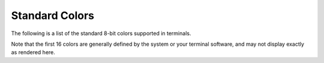 .. _appendix-colors:

Standard Colors
===============

The following is a list of the standard 8-bit colors supported in terminals.

Note that the first 16 colors are generally defined by the system or your terminal software, and may not display exactly as rendered here.

.. raw:: html

        
            <pre style="font-family:Menlo,'DejaVu Sans Mono',consolas,'Courier New',monospace">╔════════════╤════════╤═══════════════════════╤═════════╤══════════════════╗
    ║<span style="font-weight: bold"> Color      </span>│<span style="font-weight: bold"> Number </span>│<span style="font-weight: bold"> Name                  </span>│<span style="font-weight: bold"> Hex     </span>│<span style="font-weight: bold"> RGB              </span>║
    ╟────────────┼────────┼───────────────────────┼─────────┼──────────────────╢
    ║ <span style="background-color: #000000">          </span> │<span style="color: #808000">      0 </span>│<span style="color: #008000"> "black"               </span>│<span style="color: #000080">         </span>│<span style="color: #800080">                  </span>║
    ║ <span style="background-color: #800000">          </span> │<span style="color: #808000">      1 </span>│<span style="color: #008000"> "red"                 </span>│<span style="color: #000080">         </span>│<span style="color: #800080">                  </span>║
    ║ <span style="background-color: #008000">          </span> │<span style="color: #808000">      2 </span>│<span style="color: #008000"> "green"               </span>│<span style="color: #000080">         </span>│<span style="color: #800080">                  </span>║
    ║ <span style="background-color: #808000">          </span> │<span style="color: #808000">      3 </span>│<span style="color: #008000"> "yellow"              </span>│<span style="color: #000080">         </span>│<span style="color: #800080">                  </span>║
    ║ <span style="background-color: #000080">          </span> │<span style="color: #808000">      4 </span>│<span style="color: #008000"> "blue"                </span>│<span style="color: #000080">         </span>│<span style="color: #800080">                  </span>║
    ║ <span style="background-color: #800080">          </span> │<span style="color: #808000">      5 </span>│<span style="color: #008000"> "magenta"             </span>│<span style="color: #000080">         </span>│<span style="color: #800080">                  </span>║
    ║ <span style="background-color: #008080">          </span> │<span style="color: #808000">      6 </span>│<span style="color: #008000"> "cyan"                </span>│<span style="color: #000080">         </span>│<span style="color: #800080">                  </span>║
    ║ <span style="background-color: #c0c0c0">          </span> │<span style="color: #808000">      7 </span>│<span style="color: #008000"> "white"               </span>│<span style="color: #000080">         </span>│<span style="color: #800080">                  </span>║
    ║ <span style="background-color: #808080">          </span> │<span style="color: #808000">      8 </span>│<span style="color: #008000"> "bright_black"        </span>│<span style="color: #000080">         </span>│<span style="color: #800080">                  </span>║
    ║ <span style="background-color: #ff0000">          </span> │<span style="color: #808000">      9 </span>│<span style="color: #008000"> "bright_red"          </span>│<span style="color: #000080">         </span>│<span style="color: #800080">                  </span>║
    ║ <span style="background-color: #00ff00">          </span> │<span style="color: #808000">     10 </span>│<span style="color: #008000"> "bright_green"        </span>│<span style="color: #000080">         </span>│<span style="color: #800080">                  </span>║
    ║ <span style="background-color: #ffff00">          </span> │<span style="color: #808000">     11 </span>│<span style="color: #008000"> "bright_yellow"       </span>│<span style="color: #000080">         </span>│<span style="color: #800080">                  </span>║
    ║ <span style="background-color: #0000ff">          </span> │<span style="color: #808000">     12 </span>│<span style="color: #008000"> "bright_blue"         </span>│<span style="color: #000080">         </span>│<span style="color: #800080">                  </span>║
    ║ <span style="background-color: #ff00ff">          </span> │<span style="color: #808000">     13 </span>│<span style="color: #008000"> "bright_magenta"      </span>│<span style="color: #000080">         </span>│<span style="color: #800080">                  </span>║
    ║ <span style="background-color: #00ffff">          </span> │<span style="color: #808000">     14 </span>│<span style="color: #008000"> "bright_cyan"         </span>│<span style="color: #000080">         </span>│<span style="color: #800080">                  </span>║
    ║ <span style="background-color: #ffffff">          </span> │<span style="color: #808000">     15 </span>│<span style="color: #008000"> "bright_white"        </span>│<span style="color: #000080">         </span>│<span style="color: #800080">                  </span>║
    ║ <span style="background-color: #000000">          </span> │<span style="color: #808000">     16 </span>│<span style="color: #008000"> "grey0"               </span>│<span style="color: #000080"> #000000 </span>│<span style="color: #800080"> rgb(0,0,0)       </span>║
    ║ <span style="background-color: #00005f">          </span> │<span style="color: #808000">     17 </span>│<span style="color: #008000"> "navy_blue"           </span>│<span style="color: #000080"> #00005f </span>│<span style="color: #800080"> rgb(0,0,95)      </span>║
    ║ <span style="background-color: #000087">          </span> │<span style="color: #808000">     18 </span>│<span style="color: #008000"> "dark_blue"           </span>│<span style="color: #000080"> #000087 </span>│<span style="color: #800080"> rgb(0,0,135)     </span>║
    ║ <span style="background-color: #0000d7">          </span> │<span style="color: #808000">     20 </span>│<span style="color: #008000"> "blue3"               </span>│<span style="color: #000080"> #0000d7 </span>│<span style="color: #800080"> rgb(0,0,215)     </span>║
    ║ <span style="background-color: #0000ff">          </span> │<span style="color: #808000">     21 </span>│<span style="color: #008000"> "blue1"               </span>│<span style="color: #000080"> #0000ff </span>│<span style="color: #800080"> rgb(0,0,255)     </span>║
    ║ <span style="background-color: #005f00">          </span> │<span style="color: #808000">     22 </span>│<span style="color: #008000"> "dark_green"          </span>│<span style="color: #000080"> #005f00 </span>│<span style="color: #800080"> rgb(0,95,0)      </span>║
    ║ <span style="background-color: #005faf">          </span> │<span style="color: #808000">     25 </span>│<span style="color: #008000"> "deep_sky_blue4"      </span>│<span style="color: #000080"> #005faf </span>│<span style="color: #800080"> rgb(0,95,175)    </span>║
    ║ <span style="background-color: #005fd7">          </span> │<span style="color: #808000">     26 </span>│<span style="color: #008000"> "dodger_blue3"        </span>│<span style="color: #000080"> #005fd7 </span>│<span style="color: #800080"> rgb(0,95,215)    </span>║
    ║ <span style="background-color: #005fff">          </span> │<span style="color: #808000">     27 </span>│<span style="color: #008000"> "dodger_blue2"        </span>│<span style="color: #000080"> #005fff </span>│<span style="color: #800080"> rgb(0,95,255)    </span>║
    ║ <span style="background-color: #008700">          </span> │<span style="color: #808000">     28 </span>│<span style="color: #008000"> "green4"              </span>│<span style="color: #000080"> #008700 </span>│<span style="color: #800080"> rgb(0,135,0)     </span>║
    ║ <span style="background-color: #00875f">          </span> │<span style="color: #808000">     29 </span>│<span style="color: #008000"> "spring_green4"       </span>│<span style="color: #000080"> #00875f </span>│<span style="color: #800080"> rgb(0,135,95)    </span>║
    ║ <span style="background-color: #008787">          </span> │<span style="color: #808000">     30 </span>│<span style="color: #008000"> "turquoise4"          </span>│<span style="color: #000080"> #008787 </span>│<span style="color: #800080"> rgb(0,135,135)   </span>║
    ║ <span style="background-color: #0087d7">          </span> │<span style="color: #808000">     32 </span>│<span style="color: #008000"> "deep_sky_blue3"      </span>│<span style="color: #000080"> #0087d7 </span>│<span style="color: #800080"> rgb(0,135,215)   </span>║
    ║ <span style="background-color: #0087ff">          </span> │<span style="color: #808000">     33 </span>│<span style="color: #008000"> "dodger_blue1"        </span>│<span style="color: #000080"> #0087ff </span>│<span style="color: #800080"> rgb(0,135,255)   </span>║
    ║ <span style="background-color: #00af87">          </span> │<span style="color: #808000">     36 </span>│<span style="color: #008000"> "dark_cyan"           </span>│<span style="color: #000080"> #00af87 </span>│<span style="color: #800080"> rgb(0,175,135)   </span>║
    ║ <span style="background-color: #00afaf">          </span> │<span style="color: #808000">     37 </span>│<span style="color: #008000"> "light_sea_green"     </span>│<span style="color: #000080"> #00afaf </span>│<span style="color: #800080"> rgb(0,175,175)   </span>║
    ║ <span style="background-color: #00afd7">          </span> │<span style="color: #808000">     38 </span>│<span style="color: #008000"> "deep_sky_blue2"      </span>│<span style="color: #000080"> #00afd7 </span>│<span style="color: #800080"> rgb(0,175,215)   </span>║
    ║ <span style="background-color: #00afff">          </span> │<span style="color: #808000">     39 </span>│<span style="color: #008000"> "deep_sky_blue1"      </span>│<span style="color: #000080"> #00afff </span>│<span style="color: #800080"> rgb(0,175,255)   </span>║
    ║ <span style="background-color: #00d700">          </span> │<span style="color: #808000">     40 </span>│<span style="color: #008000"> "green3"              </span>│<span style="color: #000080"> #00d700 </span>│<span style="color: #800080"> rgb(0,215,0)     </span>║
    ║ <span style="background-color: #00d75f">          </span> │<span style="color: #808000">     41 </span>│<span style="color: #008000"> "spring_green3"       </span>│<span style="color: #000080"> #00d75f </span>│<span style="color: #800080"> rgb(0,215,95)    </span>║
    ║ <span style="background-color: #00d7af">          </span> │<span style="color: #808000">     43 </span>│<span style="color: #008000"> "cyan3"               </span>│<span style="color: #000080"> #00d7af </span>│<span style="color: #800080"> rgb(0,215,175)   </span>║
    ║ <span style="background-color: #00d7d7">          </span> │<span style="color: #808000">     44 </span>│<span style="color: #008000"> "dark_turquoise"      </span>│<span style="color: #000080"> #00d7d7 </span>│<span style="color: #800080"> rgb(0,215,215)   </span>║
    ║ <span style="background-color: #00d7ff">          </span> │<span style="color: #808000">     45 </span>│<span style="color: #008000"> "turquoise2"          </span>│<span style="color: #000080"> #00d7ff </span>│<span style="color: #800080"> rgb(0,215,255)   </span>║
    ║ <span style="background-color: #00ff00">          </span> │<span style="color: #808000">     46 </span>│<span style="color: #008000"> "green1"              </span>│<span style="color: #000080"> #00ff00 </span>│<span style="color: #800080"> rgb(0,255,0)     </span>║
    ║ <span style="background-color: #00ff5f">          </span> │<span style="color: #808000">     47 </span>│<span style="color: #008000"> "spring_green2"       </span>│<span style="color: #000080"> #00ff5f </span>│<span style="color: #800080"> rgb(0,255,95)    </span>║
    ║ <span style="background-color: #00ff87">          </span> │<span style="color: #808000">     48 </span>│<span style="color: #008000"> "spring_green1"       </span>│<span style="color: #000080"> #00ff87 </span>│<span style="color: #800080"> rgb(0,255,135)   </span>║
    ║ <span style="background-color: #00ffaf">          </span> │<span style="color: #808000">     49 </span>│<span style="color: #008000"> "medium_spring_green" </span>│<span style="color: #000080"> #00ffaf </span>│<span style="color: #800080"> rgb(0,255,175)   </span>║
    ║ <span style="background-color: #00ffd7">          </span> │<span style="color: #808000">     50 </span>│<span style="color: #008000"> "cyan2"               </span>│<span style="color: #000080"> #00ffd7 </span>│<span style="color: #800080"> rgb(0,255,215)   </span>║
    ║ <span style="background-color: #00ffff">          </span> │<span style="color: #808000">     51 </span>│<span style="color: #008000"> "cyan1"               </span>│<span style="color: #000080"> #00ffff </span>│<span style="color: #800080"> rgb(0,255,255)   </span>║
    ║ <span style="background-color: #5f00af">          </span> │<span style="color: #808000">     55 </span>│<span style="color: #008000"> "purple4"             </span>│<span style="color: #000080"> #5f00af </span>│<span style="color: #800080"> rgb(95,0,175)    </span>║
    ║ <span style="background-color: #5f00d7">          </span> │<span style="color: #808000">     56 </span>│<span style="color: #008000"> "purple3"             </span>│<span style="color: #000080"> #5f00d7 </span>│<span style="color: #800080"> rgb(95,0,215)    </span>║
    ║ <span style="background-color: #5f00ff">          </span> │<span style="color: #808000">     57 </span>│<span style="color: #008000"> "blue_violet"         </span>│<span style="color: #000080"> #5f00ff </span>│<span style="color: #800080"> rgb(95,0,255)    </span>║
    ║ <span style="background-color: #5f5f5f">          </span> │<span style="color: #808000">     59 </span>│<span style="color: #008000"> "grey37"              </span>│<span style="color: #000080"> #5f5f5f </span>│<span style="color: #800080"> rgb(95,95,95)    </span>║
    ║ <span style="background-color: #5f5f87">          </span> │<span style="color: #808000">     60 </span>│<span style="color: #008000"> "medium_purple4"      </span>│<span style="color: #000080"> #5f5f87 </span>│<span style="color: #800080"> rgb(95,95,135)   </span>║
    ║ <span style="background-color: #5f5fd7">          </span> │<span style="color: #808000">     62 </span>│<span style="color: #008000"> "slate_blue3"         </span>│<span style="color: #000080"> #5f5fd7 </span>│<span style="color: #800080"> rgb(95,95,215)   </span>║
    ║ <span style="background-color: #5f5fff">          </span> │<span style="color: #808000">     63 </span>│<span style="color: #008000"> "royal_blue1"         </span>│<span style="color: #000080"> #5f5fff </span>│<span style="color: #800080"> rgb(95,95,255)   </span>║
    ║ <span style="background-color: #5f8700">          </span> │<span style="color: #808000">     64 </span>│<span style="color: #008000"> "chartreuse4"         </span>│<span style="color: #000080"> #5f8700 </span>│<span style="color: #800080"> rgb(95,135,0)    </span>║
    ║ <span style="background-color: #5f8787">          </span> │<span style="color: #808000">     66 </span>│<span style="color: #008000"> "pale_turquoise4"     </span>│<span style="color: #000080"> #5f8787 </span>│<span style="color: #800080"> rgb(95,135,135)  </span>║
    ║ <span style="background-color: #5f87af">          </span> │<span style="color: #808000">     67 </span>│<span style="color: #008000"> "steel_blue"          </span>│<span style="color: #000080"> #5f87af </span>│<span style="color: #800080"> rgb(95,135,175)  </span>║
    ║ <span style="background-color: #5f87d7">          </span> │<span style="color: #808000">     68 </span>│<span style="color: #008000"> "steel_blue3"         </span>│<span style="color: #000080"> #5f87d7 </span>│<span style="color: #800080"> rgb(95,135,215)  </span>║
    ║ <span style="background-color: #5f87ff">          </span> │<span style="color: #808000">     69 </span>│<span style="color: #008000"> "cornflower_blue"     </span>│<span style="color: #000080"> #5f87ff </span>│<span style="color: #800080"> rgb(95,135,255)  </span>║
    ║ <span style="background-color: #5faf5f">          </span> │<span style="color: #808000">     71 </span>│<span style="color: #008000"> "dark_sea_green4"     </span>│<span style="color: #000080"> #5faf5f </span>│<span style="color: #800080"> rgb(95,175,95)   </span>║
    ║ <span style="background-color: #5fafaf">          </span> │<span style="color: #808000">     73 </span>│<span style="color: #008000"> "cadet_blue"          </span>│<span style="color: #000080"> #5fafaf </span>│<span style="color: #800080"> rgb(95,175,175)  </span>║
    ║ <span style="background-color: #5fafd7">          </span> │<span style="color: #808000">     74 </span>│<span style="color: #008000"> "sky_blue3"           </span>│<span style="color: #000080"> #5fafd7 </span>│<span style="color: #800080"> rgb(95,175,215)  </span>║
    ║ <span style="background-color: #5fd700">          </span> │<span style="color: #808000">     76 </span>│<span style="color: #008000"> "chartreuse3"         </span>│<span style="color: #000080"> #5fd700 </span>│<span style="color: #800080"> rgb(95,215,0)    </span>║
    ║ <span style="background-color: #5fd787">          </span> │<span style="color: #808000">     78 </span>│<span style="color: #008000"> "sea_green3"          </span>│<span style="color: #000080"> #5fd787 </span>│<span style="color: #800080"> rgb(95,215,135)  </span>║
    ║ <span style="background-color: #5fd7af">          </span> │<span style="color: #808000">     79 </span>│<span style="color: #008000"> "aquamarine3"         </span>│<span style="color: #000080"> #5fd7af </span>│<span style="color: #800080"> rgb(95,215,175)  </span>║
    ║ <span style="background-color: #5fd7d7">          </span> │<span style="color: #808000">     80 </span>│<span style="color: #008000"> "medium_turquoise"    </span>│<span style="color: #000080"> #5fd7d7 </span>│<span style="color: #800080"> rgb(95,215,215)  </span>║
    ║ <span style="background-color: #5fd7ff">          </span> │<span style="color: #808000">     81 </span>│<span style="color: #008000"> "steel_blue1"         </span>│<span style="color: #000080"> #5fd7ff </span>│<span style="color: #800080"> rgb(95,215,255)  </span>║
    ║ <span style="background-color: #5fff5f">          </span> │<span style="color: #808000">     83 </span>│<span style="color: #008000"> "sea_green2"          </span>│<span style="color: #000080"> #5fff5f </span>│<span style="color: #800080"> rgb(95,255,95)   </span>║
    ║ <span style="background-color: #5fffaf">          </span> │<span style="color: #808000">     85 </span>│<span style="color: #008000"> "sea_green1"          </span>│<span style="color: #000080"> #5fffaf </span>│<span style="color: #800080"> rgb(95,255,175)  </span>║
    ║ <span style="background-color: #5fffff">          </span> │<span style="color: #808000">     87 </span>│<span style="color: #008000"> "dark_slate_gray2"    </span>│<span style="color: #000080"> #5fffff </span>│<span style="color: #800080"> rgb(95,255,255)  </span>║
    ║ <span style="background-color: #870000">          </span> │<span style="color: #808000">     88 </span>│<span style="color: #008000"> "dark_red"            </span>│<span style="color: #000080"> #870000 </span>│<span style="color: #800080"> rgb(135,0,0)     </span>║
    ║ <span style="background-color: #8700af">          </span> │<span style="color: #808000">     91 </span>│<span style="color: #008000"> "dark_magenta"        </span>│<span style="color: #000080"> #8700af </span>│<span style="color: #800080"> rgb(135,0,175)   </span>║
    ║ <span style="background-color: #875f00">          </span> │<span style="color: #808000">     94 </span>│<span style="color: #008000"> "orange4"             </span>│<span style="color: #000080"> #875f00 </span>│<span style="color: #800080"> rgb(135,95,0)    </span>║
    ║ <span style="background-color: #875f5f">          </span> │<span style="color: #808000">     95 </span>│<span style="color: #008000"> "light_pink4"         </span>│<span style="color: #000080"> #875f5f </span>│<span style="color: #800080"> rgb(135,95,95)   </span>║
    ║ <span style="background-color: #875f87">          </span> │<span style="color: #808000">     96 </span>│<span style="color: #008000"> "plum4"               </span>│<span style="color: #000080"> #875f87 </span>│<span style="color: #800080"> rgb(135,95,135)  </span>║
    ║ <span style="background-color: #875fd7">          </span> │<span style="color: #808000">     98 </span>│<span style="color: #008000"> "medium_purple3"      </span>│<span style="color: #000080"> #875fd7 </span>│<span style="color: #800080"> rgb(135,95,215)  </span>║
    ║ <span style="background-color: #875fff">          </span> │<span style="color: #808000">     99 </span>│<span style="color: #008000"> "slate_blue1"         </span>│<span style="color: #000080"> #875fff </span>│<span style="color: #800080"> rgb(135,95,255)  </span>║
    ║ <span style="background-color: #87875f">          </span> │<span style="color: #808000">    101 </span>│<span style="color: #008000"> "wheat4"              </span>│<span style="color: #000080"> #87875f </span>│<span style="color: #800080"> rgb(135,135,95)  </span>║
    ║ <span style="background-color: #878787">          </span> │<span style="color: #808000">    102 </span>│<span style="color: #008000"> "grey53"              </span>│<span style="color: #000080"> #878787 </span>│<span style="color: #800080"> rgb(135,135,135) </span>║
    ║ <span style="background-color: #8787af">          </span> │<span style="color: #808000">    103 </span>│<span style="color: #008000"> "light_slate_grey"    </span>│<span style="color: #000080"> #8787af </span>│<span style="color: #800080"> rgb(135,135,175) </span>║
    ║ <span style="background-color: #8787d7">          </span> │<span style="color: #808000">    104 </span>│<span style="color: #008000"> "medium_purple"       </span>│<span style="color: #000080"> #8787d7 </span>│<span style="color: #800080"> rgb(135,135,215) </span>║
    ║ <span style="background-color: #8787ff">          </span> │<span style="color: #808000">    105 </span>│<span style="color: #008000"> "light_slate_blue"    </span>│<span style="color: #000080"> #8787ff </span>│<span style="color: #800080"> rgb(135,135,255) </span>║
    ║ <span style="background-color: #87af00">          </span> │<span style="color: #808000">    106 </span>│<span style="color: #008000"> "yellow4"             </span>│<span style="color: #000080"> #87af00 </span>│<span style="color: #800080"> rgb(135,175,0)   </span>║
    ║ <span style="background-color: #87af87">          </span> │<span style="color: #808000">    108 </span>│<span style="color: #008000"> "dark_sea_green"      </span>│<span style="color: #000080"> #87af87 </span>│<span style="color: #800080"> rgb(135,175,135) </span>║
    ║ <span style="background-color: #87afd7">          </span> │<span style="color: #808000">    110 </span>│<span style="color: #008000"> "light_sky_blue3"     </span>│<span style="color: #000080"> #87afd7 </span>│<span style="color: #800080"> rgb(135,175,215) </span>║
    ║ <span style="background-color: #87afff">          </span> │<span style="color: #808000">    111 </span>│<span style="color: #008000"> "sky_blue2"           </span>│<span style="color: #000080"> #87afff </span>│<span style="color: #800080"> rgb(135,175,255) </span>║
    ║ <span style="background-color: #87d700">          </span> │<span style="color: #808000">    112 </span>│<span style="color: #008000"> "chartreuse2"         </span>│<span style="color: #000080"> #87d700 </span>│<span style="color: #800080"> rgb(135,215,0)   </span>║
    ║ <span style="background-color: #87d787">          </span> │<span style="color: #808000">    114 </span>│<span style="color: #008000"> "pale_green3"         </span>│<span style="color: #000080"> #87d787 </span>│<span style="color: #800080"> rgb(135,215,135) </span>║
    ║ <span style="background-color: #87d7d7">          </span> │<span style="color: #808000">    116 </span>│<span style="color: #008000"> "dark_slate_gray3"    </span>│<span style="color: #000080"> #87d7d7 </span>│<span style="color: #800080"> rgb(135,215,215) </span>║
    ║ <span style="background-color: #87d7ff">          </span> │<span style="color: #808000">    117 </span>│<span style="color: #008000"> "sky_blue1"           </span>│<span style="color: #000080"> #87d7ff </span>│<span style="color: #800080"> rgb(135,215,255) </span>║
    ║ <span style="background-color: #87ff00">          </span> │<span style="color: #808000">    118 </span>│<span style="color: #008000"> "chartreuse1"         </span>│<span style="color: #000080"> #87ff00 </span>│<span style="color: #800080"> rgb(135,255,0)   </span>║
    ║ <span style="background-color: #87ff87">          </span> │<span style="color: #808000">    120 </span>│<span style="color: #008000"> "light_green"         </span>│<span style="color: #000080"> #87ff87 </span>│<span style="color: #800080"> rgb(135,255,135) </span>║
    ║ <span style="background-color: #87ffd7">          </span> │<span style="color: #808000">    122 </span>│<span style="color: #008000"> "aquamarine1"         </span>│<span style="color: #000080"> #87ffd7 </span>│<span style="color: #800080"> rgb(135,255,215) </span>║
    ║ <span style="background-color: #87ffff">          </span> │<span style="color: #808000">    123 </span>│<span style="color: #008000"> "dark_slate_gray1"    </span>│<span style="color: #000080"> #87ffff </span>│<span style="color: #800080"> rgb(135,255,255) </span>║
    ║ <span style="background-color: #af005f">          </span> │<span style="color: #808000">    125 </span>│<span style="color: #008000"> "deep_pink4"          </span>│<span style="color: #000080"> #af005f </span>│<span style="color: #800080"> rgb(175,0,95)    </span>║
    ║ <span style="background-color: #af0087">          </span> │<span style="color: #808000">    126 </span>│<span style="color: #008000"> "medium_violet_red"   </span>│<span style="color: #000080"> #af0087 </span>│<span style="color: #800080"> rgb(175,0,135)   </span>║
    ║ <span style="background-color: #af00d7">          </span> │<span style="color: #808000">    128 </span>│<span style="color: #008000"> "dark_violet"         </span>│<span style="color: #000080"> #af00d7 </span>│<span style="color: #800080"> rgb(175,0,215)   </span>║
    ║ <span style="background-color: #af00ff">          </span> │<span style="color: #808000">    129 </span>│<span style="color: #008000"> "purple"              </span>│<span style="color: #000080"> #af00ff </span>│<span style="color: #800080"> rgb(175,0,255)   </span>║
    ║ <span style="background-color: #af5faf">          </span> │<span style="color: #808000">    133 </span>│<span style="color: #008000"> "medium_orchid3"      </span>│<span style="color: #000080"> #af5faf </span>│<span style="color: #800080"> rgb(175,95,175)  </span>║
    ║ <span style="background-color: #af5fd7">          </span> │<span style="color: #808000">    134 </span>│<span style="color: #008000"> "medium_orchid"       </span>│<span style="color: #000080"> #af5fd7 </span>│<span style="color: #800080"> rgb(175,95,215)  </span>║
    ║ <span style="background-color: #af8700">          </span> │<span style="color: #808000">    136 </span>│<span style="color: #008000"> "dark_goldenrod"      </span>│<span style="color: #000080"> #af8700 </span>│<span style="color: #800080"> rgb(175,135,0)   </span>║
    ║ <span style="background-color: #af8787">          </span> │<span style="color: #808000">    138 </span>│<span style="color: #008000"> "rosy_brown"          </span>│<span style="color: #000080"> #af8787 </span>│<span style="color: #800080"> rgb(175,135,135) </span>║
    ║ <span style="background-color: #af87af">          </span> │<span style="color: #808000">    139 </span>│<span style="color: #008000"> "grey63"              </span>│<span style="color: #000080"> #af87af </span>│<span style="color: #800080"> rgb(175,135,175) </span>║
    ║ <span style="background-color: #af87d7">          </span> │<span style="color: #808000">    140 </span>│<span style="color: #008000"> "medium_purple2"      </span>│<span style="color: #000080"> #af87d7 </span>│<span style="color: #800080"> rgb(175,135,215) </span>║
    ║ <span style="background-color: #af87ff">          </span> │<span style="color: #808000">    141 </span>│<span style="color: #008000"> "medium_purple1"      </span>│<span style="color: #000080"> #af87ff </span>│<span style="color: #800080"> rgb(175,135,255) </span>║
    ║ <span style="background-color: #afaf5f">          </span> │<span style="color: #808000">    143 </span>│<span style="color: #008000"> "dark_khaki"          </span>│<span style="color: #000080"> #afaf5f </span>│<span style="color: #800080"> rgb(175,175,95)  </span>║
    ║ <span style="background-color: #afaf87">          </span> │<span style="color: #808000">    144 </span>│<span style="color: #008000"> "navajo_white3"       </span>│<span style="color: #000080"> #afaf87 </span>│<span style="color: #800080"> rgb(175,175,135) </span>║
    ║ <span style="background-color: #afafaf">          </span> │<span style="color: #808000">    145 </span>│<span style="color: #008000"> "grey69"              </span>│<span style="color: #000080"> #afafaf </span>│<span style="color: #800080"> rgb(175,175,175) </span>║
    ║ <span style="background-color: #afafd7">          </span> │<span style="color: #808000">    146 </span>│<span style="color: #008000"> "light_steel_blue3"   </span>│<span style="color: #000080"> #afafd7 </span>│<span style="color: #800080"> rgb(175,175,215) </span>║
    ║ <span style="background-color: #afafff">          </span> │<span style="color: #808000">    147 </span>│<span style="color: #008000"> "light_steel_blue"    </span>│<span style="color: #000080"> #afafff </span>│<span style="color: #800080"> rgb(175,175,255) </span>║
    ║ <span style="background-color: #afd75f">          </span> │<span style="color: #808000">    149 </span>│<span style="color: #008000"> "dark_olive_green3"   </span>│<span style="color: #000080"> #afd75f </span>│<span style="color: #800080"> rgb(175,215,95)  </span>║
    ║ <span style="background-color: #afd787">          </span> │<span style="color: #808000">    150 </span>│<span style="color: #008000"> "dark_sea_green3"     </span>│<span style="color: #000080"> #afd787 </span>│<span style="color: #800080"> rgb(175,215,135) </span>║
    ║ <span style="background-color: #afd7d7">          </span> │<span style="color: #808000">    152 </span>│<span style="color: #008000"> "light_cyan3"         </span>│<span style="color: #000080"> #afd7d7 </span>│<span style="color: #800080"> rgb(175,215,215) </span>║
    ║ <span style="background-color: #afd7ff">          </span> │<span style="color: #808000">    153 </span>│<span style="color: #008000"> "light_sky_blue1"     </span>│<span style="color: #000080"> #afd7ff </span>│<span style="color: #800080"> rgb(175,215,255) </span>║
    ║ <span style="background-color: #afff00">          </span> │<span style="color: #808000">    154 </span>│<span style="color: #008000"> "green_yellow"        </span>│<span style="color: #000080"> #afff00 </span>│<span style="color: #800080"> rgb(175,255,0)   </span>║
    ║ <span style="background-color: #afff5f">          </span> │<span style="color: #808000">    155 </span>│<span style="color: #008000"> "dark_olive_green2"   </span>│<span style="color: #000080"> #afff5f </span>│<span style="color: #800080"> rgb(175,255,95)  </span>║
    ║ <span style="background-color: #afff87">          </span> │<span style="color: #808000">    156 </span>│<span style="color: #008000"> "pale_green1"         </span>│<span style="color: #000080"> #afff87 </span>│<span style="color: #800080"> rgb(175,255,135) </span>║
    ║ <span style="background-color: #afffaf">          </span> │<span style="color: #808000">    157 </span>│<span style="color: #008000"> "dark_sea_green2"     </span>│<span style="color: #000080"> #afffaf </span>│<span style="color: #800080"> rgb(175,255,175) </span>║
    ║ <span style="background-color: #afffff">          </span> │<span style="color: #808000">    159 </span>│<span style="color: #008000"> "pale_turquoise1"     </span>│<span style="color: #000080"> #afffff </span>│<span style="color: #800080"> rgb(175,255,255) </span>║
    ║ <span style="background-color: #d70000">          </span> │<span style="color: #808000">    160 </span>│<span style="color: #008000"> "red3"                </span>│<span style="color: #000080"> #d70000 </span>│<span style="color: #800080"> rgb(215,0,0)     </span>║
    ║ <span style="background-color: #d70087">          </span> │<span style="color: #808000">    162 </span>│<span style="color: #008000"> "deep_pink3"          </span>│<span style="color: #000080"> #d70087 </span>│<span style="color: #800080"> rgb(215,0,135)   </span>║
    ║ <span style="background-color: #d700d7">          </span> │<span style="color: #808000">    164 </span>│<span style="color: #008000"> "magenta3"            </span>│<span style="color: #000080"> #d700d7 </span>│<span style="color: #800080"> rgb(215,0,215)   </span>║
    ║ <span style="background-color: #d75f00">          </span> │<span style="color: #808000">    166 </span>│<span style="color: #008000"> "dark_orange3"        </span>│<span style="color: #000080"> #d75f00 </span>│<span style="color: #800080"> rgb(215,95,0)    </span>║
    ║ <span style="background-color: #d75f5f">          </span> │<span style="color: #808000">    167 </span>│<span style="color: #008000"> "indian_red"          </span>│<span style="color: #000080"> #d75f5f </span>│<span style="color: #800080"> rgb(215,95,95)   </span>║
    ║ <span style="background-color: #d75f87">          </span> │<span style="color: #808000">    168 </span>│<span style="color: #008000"> "hot_pink3"           </span>│<span style="color: #000080"> #d75f87 </span>│<span style="color: #800080"> rgb(215,95,135)  </span>║
    ║ <span style="background-color: #d75faf">          </span> │<span style="color: #808000">    169 </span>│<span style="color: #008000"> "hot_pink2"           </span>│<span style="color: #000080"> #d75faf </span>│<span style="color: #800080"> rgb(215,95,175)  </span>║
    ║ <span style="background-color: #d75fd7">          </span> │<span style="color: #808000">    170 </span>│<span style="color: #008000"> "orchid"              </span>│<span style="color: #000080"> #d75fd7 </span>│<span style="color: #800080"> rgb(215,95,215)  </span>║
    ║ <span style="background-color: #d78700">          </span> │<span style="color: #808000">    172 </span>│<span style="color: #008000"> "orange3"             </span>│<span style="color: #000080"> #d78700 </span>│<span style="color: #800080"> rgb(215,135,0)   </span>║
    ║ <span style="background-color: #d7875f">          </span> │<span style="color: #808000">    173 </span>│<span style="color: #008000"> "light_salmon3"       </span>│<span style="color: #000080"> #d7875f </span>│<span style="color: #800080"> rgb(215,135,95)  </span>║
    ║ <span style="background-color: #d78787">          </span> │<span style="color: #808000">    174 </span>│<span style="color: #008000"> "light_pink3"         </span>│<span style="color: #000080"> #d78787 </span>│<span style="color: #800080"> rgb(215,135,135) </span>║
    ║ <span style="background-color: #d787af">          </span> │<span style="color: #808000">    175 </span>│<span style="color: #008000"> "pink3"               </span>│<span style="color: #000080"> #d787af </span>│<span style="color: #800080"> rgb(215,135,175) </span>║
    ║ <span style="background-color: #d787d7">          </span> │<span style="color: #808000">    176 </span>│<span style="color: #008000"> "plum3"               </span>│<span style="color: #000080"> #d787d7 </span>│<span style="color: #800080"> rgb(215,135,215) </span>║
    ║ <span style="background-color: #d787ff">          </span> │<span style="color: #808000">    177 </span>│<span style="color: #008000"> "violet"              </span>│<span style="color: #000080"> #d787ff </span>│<span style="color: #800080"> rgb(215,135,255) </span>║
    ║ <span style="background-color: #d7af00">          </span> │<span style="color: #808000">    178 </span>│<span style="color: #008000"> "gold3"               </span>│<span style="color: #000080"> #d7af00 </span>│<span style="color: #800080"> rgb(215,175,0)   </span>║
    ║ <span style="background-color: #d7af5f">          </span> │<span style="color: #808000">    179 </span>│<span style="color: #008000"> "light_goldenrod3"    </span>│<span style="color: #000080"> #d7af5f </span>│<span style="color: #800080"> rgb(215,175,95)  </span>║
    ║ <span style="background-color: #d7af87">          </span> │<span style="color: #808000">    180 </span>│<span style="color: #008000"> "tan"                 </span>│<span style="color: #000080"> #d7af87 </span>│<span style="color: #800080"> rgb(215,175,135) </span>║
    ║ <span style="background-color: #d7afaf">          </span> │<span style="color: #808000">    181 </span>│<span style="color: #008000"> "misty_rose3"         </span>│<span style="color: #000080"> #d7afaf </span>│<span style="color: #800080"> rgb(215,175,175) </span>║
    ║ <span style="background-color: #d7afd7">          </span> │<span style="color: #808000">    182 </span>│<span style="color: #008000"> "thistle3"            </span>│<span style="color: #000080"> #d7afd7 </span>│<span style="color: #800080"> rgb(215,175,215) </span>║
    ║ <span style="background-color: #d7afff">          </span> │<span style="color: #808000">    183 </span>│<span style="color: #008000"> "plum2"               </span>│<span style="color: #000080"> #d7afff </span>│<span style="color: #800080"> rgb(215,175,255) </span>║
    ║ <span style="background-color: #d7d700">          </span> │<span style="color: #808000">    184 </span>│<span style="color: #008000"> "yellow3"             </span>│<span style="color: #000080"> #d7d700 </span>│<span style="color: #800080"> rgb(215,215,0)   </span>║
    ║ <span style="background-color: #d7d75f">          </span> │<span style="color: #808000">    185 </span>│<span style="color: #008000"> "khaki3"              </span>│<span style="color: #000080"> #d7d75f </span>│<span style="color: #800080"> rgb(215,215,95)  </span>║
    ║ <span style="background-color: #d7d7af">          </span> │<span style="color: #808000">    187 </span>│<span style="color: #008000"> "light_yellow3"       </span>│<span style="color: #000080"> #d7d7af </span>│<span style="color: #800080"> rgb(215,215,175) </span>║
    ║ <span style="background-color: #d7d7d7">          </span> │<span style="color: #808000">    188 </span>│<span style="color: #008000"> "grey84"              </span>│<span style="color: #000080"> #d7d7d7 </span>│<span style="color: #800080"> rgb(215,215,215) </span>║
    ║ <span style="background-color: #d7d7ff">          </span> │<span style="color: #808000">    189 </span>│<span style="color: #008000"> "light_steel_blue1"   </span>│<span style="color: #000080"> #d7d7ff </span>│<span style="color: #800080"> rgb(215,215,255) </span>║
    ║ <span style="background-color: #d7ff00">          </span> │<span style="color: #808000">    190 </span>│<span style="color: #008000"> "yellow2"             </span>│<span style="color: #000080"> #d7ff00 </span>│<span style="color: #800080"> rgb(215,255,0)   </span>║
    ║ <span style="background-color: #d7ff87">          </span> │<span style="color: #808000">    192 </span>│<span style="color: #008000"> "dark_olive_green1"   </span>│<span style="color: #000080"> #d7ff87 </span>│<span style="color: #800080"> rgb(215,255,135) </span>║
    ║ <span style="background-color: #d7ffaf">          </span> │<span style="color: #808000">    193 </span>│<span style="color: #008000"> "dark_sea_green1"     </span>│<span style="color: #000080"> #d7ffaf </span>│<span style="color: #800080"> rgb(215,255,175) </span>║
    ║ <span style="background-color: #d7ffd7">          </span> │<span style="color: #808000">    194 </span>│<span style="color: #008000"> "honeydew2"           </span>│<span style="color: #000080"> #d7ffd7 </span>│<span style="color: #800080"> rgb(215,255,215) </span>║
    ║ <span style="background-color: #d7ffff">          </span> │<span style="color: #808000">    195 </span>│<span style="color: #008000"> "light_cyan1"         </span>│<span style="color: #000080"> #d7ffff </span>│<span style="color: #800080"> rgb(215,255,255) </span>║
    ║ <span style="background-color: #ff0000">          </span> │<span style="color: #808000">    196 </span>│<span style="color: #008000"> "red1"                </span>│<span style="color: #000080"> #ff0000 </span>│<span style="color: #800080"> rgb(255,0,0)     </span>║
    ║ <span style="background-color: #ff005f">          </span> │<span style="color: #808000">    197 </span>│<span style="color: #008000"> "deep_pink2"          </span>│<span style="color: #000080"> #ff005f </span>│<span style="color: #800080"> rgb(255,0,95)    </span>║
    ║ <span style="background-color: #ff00af">          </span> │<span style="color: #808000">    199 </span>│<span style="color: #008000"> "deep_pink1"          </span>│<span style="color: #000080"> #ff00af </span>│<span style="color: #800080"> rgb(255,0,175)   </span>║
    ║ <span style="background-color: #ff00d7">          </span> │<span style="color: #808000">    200 </span>│<span style="color: #008000"> "magenta2"            </span>│<span style="color: #000080"> #ff00d7 </span>│<span style="color: #800080"> rgb(255,0,215)   </span>║
    ║ <span style="background-color: #ff00ff">          </span> │<span style="color: #808000">    201 </span>│<span style="color: #008000"> "magenta1"            </span>│<span style="color: #000080"> #ff00ff </span>│<span style="color: #800080"> rgb(255,0,255)   </span>║
    ║ <span style="background-color: #ff5f00">          </span> │<span style="color: #808000">    202 </span>│<span style="color: #008000"> "orange_red1"         </span>│<span style="color: #000080"> #ff5f00 </span>│<span style="color: #800080"> rgb(255,95,0)    </span>║
    ║ <span style="background-color: #ff5f87">          </span> │<span style="color: #808000">    204 </span>│<span style="color: #008000"> "indian_red1"         </span>│<span style="color: #000080"> #ff5f87 </span>│<span style="color: #800080"> rgb(255,95,135)  </span>║
    ║ <span style="background-color: #ff5fd7">          </span> │<span style="color: #808000">    206 </span>│<span style="color: #008000"> "hot_pink"            </span>│<span style="color: #000080"> #ff5fd7 </span>│<span style="color: #800080"> rgb(255,95,215)  </span>║
    ║ <span style="background-color: #ff5fff">          </span> │<span style="color: #808000">    207 </span>│<span style="color: #008000"> "medium_orchid1"      </span>│<span style="color: #000080"> #ff5fff </span>│<span style="color: #800080"> rgb(255,95,255)  </span>║
    ║ <span style="background-color: #ff8700">          </span> │<span style="color: #808000">    208 </span>│<span style="color: #008000"> "dark_orange"         </span>│<span style="color: #000080"> #ff8700 </span>│<span style="color: #800080"> rgb(255,135,0)   </span>║
    ║ <span style="background-color: #ff875f">          </span> │<span style="color: #808000">    209 </span>│<span style="color: #008000"> "salmon1"             </span>│<span style="color: #000080"> #ff875f </span>│<span style="color: #800080"> rgb(255,135,95)  </span>║
    ║ <span style="background-color: #ff8787">          </span> │<span style="color: #808000">    210 </span>│<span style="color: #008000"> "light_coral"         </span>│<span style="color: #000080"> #ff8787 </span>│<span style="color: #800080"> rgb(255,135,135) </span>║
    ║ <span style="background-color: #ff87af">          </span> │<span style="color: #808000">    211 </span>│<span style="color: #008000"> "pale_violet_red1"    </span>│<span style="color: #000080"> #ff87af </span>│<span style="color: #800080"> rgb(255,135,175) </span>║
    ║ <span style="background-color: #ff87d7">          </span> │<span style="color: #808000">    212 </span>│<span style="color: #008000"> "orchid2"             </span>│<span style="color: #000080"> #ff87d7 </span>│<span style="color: #800080"> rgb(255,135,215) </span>║
    ║ <span style="background-color: #ff87ff">          </span> │<span style="color: #808000">    213 </span>│<span style="color: #008000"> "orchid1"             </span>│<span style="color: #000080"> #ff87ff </span>│<span style="color: #800080"> rgb(255,135,255) </span>║
    ║ <span style="background-color: #ffaf00">          </span> │<span style="color: #808000">    214 </span>│<span style="color: #008000"> "orange1"             </span>│<span style="color: #000080"> #ffaf00 </span>│<span style="color: #800080"> rgb(255,175,0)   </span>║
    ║ <span style="background-color: #ffaf5f">          </span> │<span style="color: #808000">    215 </span>│<span style="color: #008000"> "sandy_brown"         </span>│<span style="color: #000080"> #ffaf5f </span>│<span style="color: #800080"> rgb(255,175,95)  </span>║
    ║ <span style="background-color: #ffaf87">          </span> │<span style="color: #808000">    216 </span>│<span style="color: #008000"> "light_salmon1"       </span>│<span style="color: #000080"> #ffaf87 </span>│<span style="color: #800080"> rgb(255,175,135) </span>║
    ║ <span style="background-color: #ffafaf">          </span> │<span style="color: #808000">    217 </span>│<span style="color: #008000"> "light_pink1"         </span>│<span style="color: #000080"> #ffafaf </span>│<span style="color: #800080"> rgb(255,175,175) </span>║
    ║ <span style="background-color: #ffafd7">          </span> │<span style="color: #808000">    218 </span>│<span style="color: #008000"> "pink1"               </span>│<span style="color: #000080"> #ffafd7 </span>│<span style="color: #800080"> rgb(255,175,215) </span>║
    ║ <span style="background-color: #ffafff">          </span> │<span style="color: #808000">    219 </span>│<span style="color: #008000"> "plum1"               </span>│<span style="color: #000080"> #ffafff </span>│<span style="color: #800080"> rgb(255,175,255) </span>║
    ║ <span style="background-color: #ffd700">          </span> │<span style="color: #808000">    220 </span>│<span style="color: #008000"> "gold1"               </span>│<span style="color: #000080"> #ffd700 </span>│<span style="color: #800080"> rgb(255,215,0)   </span>║
    ║ <span style="background-color: #ffd787">          </span> │<span style="color: #808000">    222 </span>│<span style="color: #008000"> "light_goldenrod2"    </span>│<span style="color: #000080"> #ffd787 </span>│<span style="color: #800080"> rgb(255,215,135) </span>║
    ║ <span style="background-color: #ffd7af">          </span> │<span style="color: #808000">    223 </span>│<span style="color: #008000"> "navajo_white1"       </span>│<span style="color: #000080"> #ffd7af </span>│<span style="color: #800080"> rgb(255,215,175) </span>║
    ║ <span style="background-color: #ffd7d7">          </span> │<span style="color: #808000">    224 </span>│<span style="color: #008000"> "misty_rose1"         </span>│<span style="color: #000080"> #ffd7d7 </span>│<span style="color: #800080"> rgb(255,215,215) </span>║
    ║ <span style="background-color: #ffd7ff">          </span> │<span style="color: #808000">    225 </span>│<span style="color: #008000"> "thistle1"            </span>│<span style="color: #000080"> #ffd7ff </span>│<span style="color: #800080"> rgb(255,215,255) </span>║
    ║ <span style="background-color: #ffff00">          </span> │<span style="color: #808000">    226 </span>│<span style="color: #008000"> "yellow1"             </span>│<span style="color: #000080"> #ffff00 </span>│<span style="color: #800080"> rgb(255,255,0)   </span>║
    ║ <span style="background-color: #ffff5f">          </span> │<span style="color: #808000">    227 </span>│<span style="color: #008000"> "light_goldenrod1"    </span>│<span style="color: #000080"> #ffff5f </span>│<span style="color: #800080"> rgb(255,255,95)  </span>║
    ║ <span style="background-color: #ffff87">          </span> │<span style="color: #808000">    228 </span>│<span style="color: #008000"> "khaki1"              </span>│<span style="color: #000080"> #ffff87 </span>│<span style="color: #800080"> rgb(255,255,135) </span>║
    ║ <span style="background-color: #ffffaf">          </span> │<span style="color: #808000">    229 </span>│<span style="color: #008000"> "wheat1"              </span>│<span style="color: #000080"> #ffffaf </span>│<span style="color: #800080"> rgb(255,255,175) </span>║
    ║ <span style="background-color: #ffffd7">          </span> │<span style="color: #808000">    230 </span>│<span style="color: #008000"> "cornsilk1"           </span>│<span style="color: #000080"> #ffffd7 </span>│<span style="color: #800080"> rgb(255,255,215) </span>║
    ║ <span style="background-color: #ffffff">          </span> │<span style="color: #808000">    231 </span>│<span style="color: #008000"> "grey100"             </span>│<span style="color: #000080"> #ffffff </span>│<span style="color: #800080"> rgb(255,255,255) </span>║
    ║ <span style="background-color: #080808">          </span> │<span style="color: #808000">    232 </span>│<span style="color: #008000"> "grey3"               </span>│<span style="color: #000080"> #080808 </span>│<span style="color: #800080"> rgb(8,8,8)       </span>║
    ║ <span style="background-color: #121212">          </span> │<span style="color: #808000">    233 </span>│<span style="color: #008000"> "grey7"               </span>│<span style="color: #000080"> #121212 </span>│<span style="color: #800080"> rgb(18,18,18)    </span>║
    ║ <span style="background-color: #1c1c1c">          </span> │<span style="color: #808000">    234 </span>│<span style="color: #008000"> "grey11"              </span>│<span style="color: #000080"> #1c1c1c </span>│<span style="color: #800080"> rgb(28,28,28)    </span>║
    ║ <span style="background-color: #262626">          </span> │<span style="color: #808000">    235 </span>│<span style="color: #008000"> "grey15"              </span>│<span style="color: #000080"> #262626 </span>│<span style="color: #800080"> rgb(38,38,38)    </span>║
    ║ <span style="background-color: #303030">          </span> │<span style="color: #808000">    236 </span>│<span style="color: #008000"> "grey19"              </span>│<span style="color: #000080"> #303030 </span>│<span style="color: #800080"> rgb(48,48,48)    </span>║
    ║ <span style="background-color: #3a3a3a">          </span> │<span style="color: #808000">    237 </span>│<span style="color: #008000"> "grey23"              </span>│<span style="color: #000080"> #3a3a3a </span>│<span style="color: #800080"> rgb(58,58,58)    </span>║
    ║ <span style="background-color: #444444">          </span> │<span style="color: #808000">    238 </span>│<span style="color: #008000"> "grey27"              </span>│<span style="color: #000080"> #444444 </span>│<span style="color: #800080"> rgb(68,68,68)    </span>║
    ║ <span style="background-color: #4e4e4e">          </span> │<span style="color: #808000">    239 </span>│<span style="color: #008000"> "grey30"              </span>│<span style="color: #000080"> #4e4e4e </span>│<span style="color: #800080"> rgb(78,78,78)    </span>║
    ║ <span style="background-color: #585858">          </span> │<span style="color: #808000">    240 </span>│<span style="color: #008000"> "grey35"              </span>│<span style="color: #000080"> #585858 </span>│<span style="color: #800080"> rgb(88,88,88)    </span>║
    ║ <span style="background-color: #626262">          </span> │<span style="color: #808000">    241 </span>│<span style="color: #008000"> "grey39"              </span>│<span style="color: #000080"> #626262 </span>│<span style="color: #800080"> rgb(98,98,98)    </span>║
    ║ <span style="background-color: #6c6c6c">          </span> │<span style="color: #808000">    242 </span>│<span style="color: #008000"> "grey42"              </span>│<span style="color: #000080"> #6c6c6c </span>│<span style="color: #800080"> rgb(108,108,108) </span>║
    ║ <span style="background-color: #767676">          </span> │<span style="color: #808000">    243 </span>│<span style="color: #008000"> "grey46"              </span>│<span style="color: #000080"> #767676 </span>│<span style="color: #800080"> rgb(118,118,118) </span>║
    ║ <span style="background-color: #808080">          </span> │<span style="color: #808000">    244 </span>│<span style="color: #008000"> "grey50"              </span>│<span style="color: #000080"> #808080 </span>│<span style="color: #800080"> rgb(128,128,128) </span>║
    ║ <span style="background-color: #8a8a8a">          </span> │<span style="color: #808000">    245 </span>│<span style="color: #008000"> "grey54"              </span>│<span style="color: #000080"> #8a8a8a </span>│<span style="color: #800080"> rgb(138,138,138) </span>║
    ║ <span style="background-color: #949494">          </span> │<span style="color: #808000">    246 </span>│<span style="color: #008000"> "grey58"              </span>│<span style="color: #000080"> #949494 </span>│<span style="color: #800080"> rgb(148,148,148) </span>║
    ║ <span style="background-color: #9e9e9e">          </span> │<span style="color: #808000">    247 </span>│<span style="color: #008000"> "grey62"              </span>│<span style="color: #000080"> #9e9e9e </span>│<span style="color: #800080"> rgb(158,158,158) </span>║
    ║ <span style="background-color: #a8a8a8">          </span> │<span style="color: #808000">    248 </span>│<span style="color: #008000"> "grey66"              </span>│<span style="color: #000080"> #a8a8a8 </span>│<span style="color: #800080"> rgb(168,168,168) </span>║
    ║ <span style="background-color: #b2b2b2">          </span> │<span style="color: #808000">    249 </span>│<span style="color: #008000"> "grey70"              </span>│<span style="color: #000080"> #b2b2b2 </span>│<span style="color: #800080"> rgb(178,178,178) </span>║
    ║ <span style="background-color: #bcbcbc">          </span> │<span style="color: #808000">    250 </span>│<span style="color: #008000"> "grey74"              </span>│<span style="color: #000080"> #bcbcbc </span>│<span style="color: #800080"> rgb(188,188,188) </span>║
    ║ <span style="background-color: #c6c6c6">          </span> │<span style="color: #808000">    251 </span>│<span style="color: #008000"> "grey78"              </span>│<span style="color: #000080"> #c6c6c6 </span>│<span style="color: #800080"> rgb(198,198,198) </span>║
    ║ <span style="background-color: #d0d0d0">          </span> │<span style="color: #808000">    252 </span>│<span style="color: #008000"> "grey82"              </span>│<span style="color: #000080"> #d0d0d0 </span>│<span style="color: #800080"> rgb(208,208,208) </span>║
    ║ <span style="background-color: #dadada">          </span> │<span style="color: #808000">    253 </span>│<span style="color: #008000"> "grey85"              </span>│<span style="color: #000080"> #dadada </span>│<span style="color: #800080"> rgb(218,218,218) </span>║
    ║ <span style="background-color: #e4e4e4">          </span> │<span style="color: #808000">    254 </span>│<span style="color: #008000"> "grey89"              </span>│<span style="color: #000080"> #e4e4e4 </span>│<span style="color: #800080"> rgb(228,228,228) </span>║
    ║ <span style="background-color: #eeeeee">          </span> │<span style="color: #808000">    255 </span>│<span style="color: #008000"> "grey93"              </span>│<span style="color: #000080"> #eeeeee </span>│<span style="color: #800080"> rgb(238,238,238) </span>║
    ╚════════════╧════════╧═══════════════════════╧═════════╧══════════════════╝
    </pre>
